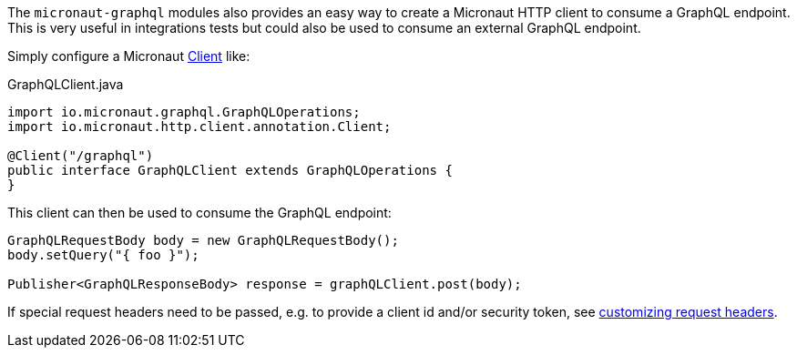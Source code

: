 The `micronaut-graphql` modules also provides an easy way to create a Micronaut HTTP client to consume a GraphQL endpoint.
This is very useful in integrations tests but could also be used to consume an external GraphQL endpoint.

Simply configure a Micronaut https://docs.micronaut.io/latest/api/io/micronaut/http/client/annotation/Client.html[Client] like:

.GraphQLClient.java
[source,java]
----
import io.micronaut.graphql.GraphQLOperations;
import io.micronaut.http.client.annotation.Client;

@Client("/graphql")
public interface GraphQLClient extends GraphQLOperations {
}
----

This client can then be used to consume the GraphQL endpoint:

[source,java]
----
GraphQLRequestBody body = new GraphQLRequestBody();
body.setQuery("{ foo }");

Publisher<GraphQLResponseBody> response = graphQLClient.post(body);
----

If special request headers need to be passed, e.g. to provide a client id and/or security token, see
https://docs.micronaut.io/latest/guide/index.html#clientHeaders[customizing request headers].
